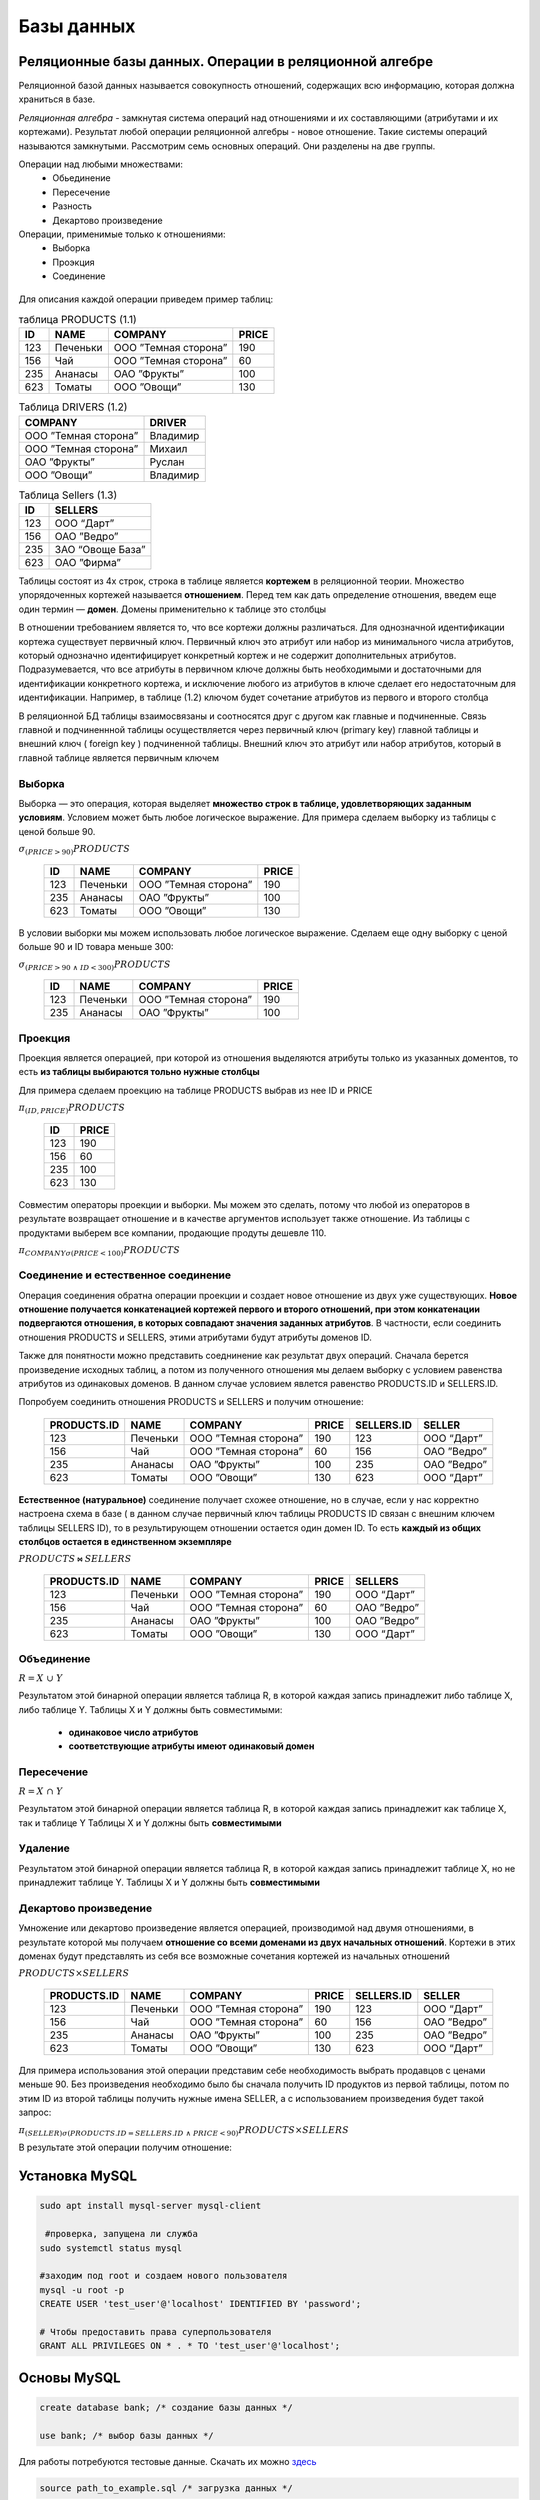 Базы данных
==============

Реляционные базы данных. Операции в реляционной алгебре
~~~~~~~~~~~~~~~~~~~~~~~~~~~~~~~~~~~~~~~~~~~~~~~~~~~~~~~~~

Реляционной базой данных называется совокупность отношений, содержащих всю информацию, которая должна храниться в базе.

*Реляционная алгебра* - замкнутая система операций над отношениями и их составляющими (атрибутами и их кортежами). Результат любой операции реляционной алгебры - новое отношение. Такие системы операций называются замкнутыми. Рассмотрим семь основных операций. Они разделены на две группы. 

Операции над любыми множествами:
 * Обьединение
 * Пересечение
 * Разность
 * Декартово произведение
 
Операции, применимые только к отношениями:
 * Выборка
 * Проэкция
 * Соединение

.. figure:: img/sql_operation.png
    :width: 600 px
    :align: center

Для описания каждой операции приведем пример таблиц:

.. table:: таблица PRODUCTS (1.1)

    =====  =============  =========================   ==========
     ID       NAME               COMPANY                PRICE
    =====  =============  =========================   ==========
     123    Печеньки        ООО ”Темная сторона”          190
     156      Чай           ООО ”Темная сторона”          60
     235      Ананасы       ОАО ”Фрукты”                 100
     623      Томаты        ООО ”Овощи”                  130
    =====  =============  =========================   ==========

.. table:: Таблица DRIVERS (1.2)

    =========================   =============
            COMPANY                DRIVER
    =========================   =============
      ООО ”Темная сторона”          Владимир
      ООО ”Темная сторона”          Михаил
      ОАО ”Фрукты”                  Руслан
       ООО ”Овощи”                  Владимир
    =========================   =============


.. table:: Таблица Sellers (1.3)

    =====  ================
     ID        SELLERS   
    =====  ================
    123  	OOO “Дарт”
    156      ОАО ”Ведро” 
    235    ЗАО “Овоще База” 
    623     ОАО ”Фирма”
    =====  ================

Таблицы состоят из 4х строк, строка в таблице является **кортежем** в реляционной теории. Множество упорядоченных кортежей называется **отношением**.
Перед тем как дать определение отношения, введем еще один термин — **домен**. Домены применительно к таблице это столбцы

В отношении требованием является то, что все кортежи должны различаться. Для однозначной идентификации кортежа существует первичный ключ. Первичный ключ это атрибут или набор из минимального числа атрибутов, который однозначно идентифицирует конкретный кортеж и не содержит дополнительных атрибутов.
Подразумевается, что все атрибуты в первичном ключе должны быть необходимыми и достаточными для идентификации конкретного кортежа, и исключение любого из атрибутов в ключе сделает его недостаточным для идентификации. Например, в таблице (1.2) ключом будет сочетание атрибутов из первого и второго столбца

В реляционной БД таблицы взаимосвязаны и соотносятся друг с другом как главные и подчиненные. Связь главной и подчиненнной таблицы осуществляется через первичный ключ (primary key) главной таблицы и внешний ключ ( foreign key ) подчиненной таблицы.
Внешний ключ это атрибут или набор атрибутов, который в главной таблице является первичным ключем


Выборка
"""""""""

Выборка — это операция, которая выделяет **множество строк в таблице, удовлетворяющих заданным условиям**. Условием может быть любое логическое выражение.
Для примера сделаем выборку из таблицы с ценой больше 90.

:math:`σ_{(PRICE>90)} PRODUCTS`

    =====  =============  =========================   ==========
     ID       NAME               COMPANY                PRICE
    =====  =============  =========================   ==========
     123    Печеньки        ООО ”Темная сторона”         190
     235      Ананасы       ОАО ”Фрукты”                 100
     623      Томаты        ООО ”Овощи”                  130
    =====  =============  =========================   ==========

В условии выборки мы можем использовать любое логическое выражение. Сделаем еще одну выборку с ценой больше 90 и ID товара меньше 300:

:math:`σ_{(PRICE>90 \ \land \ ID<300)} PRODUCTS`

    =====  =============  =========================   ==========
     ID       NAME               COMPANY                PRICE
    =====  =============  =========================   ==========
     123    Печеньки        ООО ”Темная сторона”         190
     235      Ананасы       ОАО ”Фрукты”                 100
    =====  =============  =========================   ==========


Проекция
""""""""""

Проекция является операцией, при которой из отношения выделяются атрибуты только из указанных доментов, то есть **из таблицы выбираются тольно нужные столбцы**

Для примера сделаем проекцию на таблице PRODUCTS выбрав из нее ID и PRICE

:math:`π_{ (ID, PRICE) } PRODUCTS`



    =====  ================
     ID        PRICE
    =====  ================
    123  	    190
    156          60
    235         100
    623         130
    =====  ================

Совместим операторы проекции и выборки. Мы можем это сделать, потому что любой из операторов в результате возвращает отношение и в качестве аргументов использует также отношение.
Из таблицы с продуктами выберем все компании, продающие продуты дешевле 110.

:math:`π_{ COMPANY σ(PRICE<100 ) } PRODUCTS`


Соединение и естественное соединение
""""""""""""""""""""""""""""""""""""""

Операция соединения обратна операции проекции и создает новое отношение из двух уже существующих. **Новое отношение получается конкатенацией кортежей первого и второго отношений, при этом конкатенации подвергаются отношения, в которых совпадают значения заданных атрибутов**. В частности, если соединить отношения PRODUCTS и SELLERS, этими атрибутами будут атрибуты доменов ID.

Также для понятности можно представить соеднинение как результат двух операций. Сначала берется произведение исходных таблиц, а потом из полученного отношения мы делаем выборку с условием равенства атрибутов из одинаковых доменов. В данном случае условием явлется равенство PRODUCTS.ID и SELLERS.ID.

Попробуем соединить отношения PRODUCTS и SELLERS и получим отношение:

  ==============  =============  =========================   ==========  =============  ==============
   PRODUCTS.ID       NAME               COMPANY                PRICE      SELLERS.ID       SELLER
  ==============  =============  =========================   ==========  =============  ==============
     123            Печеньки        ООО ”Темная сторона”        190          123          OOO “Дарт”
     156             Чай            ООО ”Темная сторона”        60           156          ОАО ”Ведро”
     235            Ананасы           ОАО ”Фрукты”              100          235          ОАО ”Ведро”
     623             Томаты           ООО ”Овощи”               130          623          OOO “Дарт”
  ==============  =============  =========================   ==========  =============  ==============


**Естественное (натуральное)** соединение получает схожее отношение, но в случае, если у нас корректно настроена схема в базе ( в данном случае первичный ключ таблицы PRODUCTS ID связан с внешним ключем таблицы SELLERS ID), то в результирующем отношении остается один домен ID. То есть **каждый из общих столбцов остается в единственном экземпляре**

:math:`PRODUCTS ⋈ SELLERS`

  ==============  =============  =========================   ==========  ==============
   PRODUCTS.ID       NAME               COMPANY                PRICE         SELLERS
  ==============  =============  =========================   ==========  ==============
     123            Печеньки        ООО ”Темная сторона”        190        OOO “Дарт”
     156             Чай            ООО ”Темная сторона”        60         ОАО ”Ведро”
     235            Ананасы           ОАО ”Фрукты”              100        ОАО ”Ведро”
     623             Томаты           ООО ”Овощи”               130        OOO “Дарт”
  ==============  =============  =========================   ==========  ==============


Объединение
"""""""""""""

:math:`R = X \ \cup \ Y`

Результатом этой бинарной операции является таблица R, в которой каждая запись принадлежит либо таблице Х, либо таблице Y.
Таблицы Х и Y должны быть совместимыми:

 * **одинаковое число атрибутов**
 * **соответствующие атрибуты имеют одинаковый домен**

.. figure:: img/cup.png
    :width: 600 px
    :align: center

Пересечение
"""""""""""""

:math:`R = X \ \cap \ Y`

Результатом этой бинарной операции является таблица R, в которой каждая запись принадлежит как таблице Х, так и таблице Y
Таблицы Х и Y должны быть **совместимыми**

.. figure:: img/cap.png
    :width: 600 px
    :align: center


Удаление
""""""""""

Результатом этой бинарной операции является таблица R, в которой каждая запись принадлежит таблице Х, но не принадлежит таблице Y.
Таблицы Х и Y должны быть **совместимыми**

.. figure:: img/delete.png
    :width: 600 px
    :align: center


Декартово произведение
""""""""""""""""""""""""

Умножение или декартово произведение является операцией, производимой над двумя отношениями, в результате которой мы получаем **отношение со всеми доменами из двух начальных отношений**. Кортежи в этих доменах будут представлять из себя все возможные сочетания кортежей из начальных отношений

:math:`PRODUCTS × SELLERS`

  ==============  =============  =========================   ==========  =============  ==============
   PRODUCTS.ID       NAME               COMPANY                PRICE      SELLERS.ID       SELLER
  ==============  =============  =========================   ==========  =============  ==============
     123            Печеньки        ООО ”Темная сторона”        190          123          OOO “Дарт”
     156             Чай            ООО ”Темная сторона”        60           156          ОАО ”Ведро”
     235            Ананасы           ОАО ”Фрукты”              100          235          ОАО ”Ведро”
     623             Томаты           ООО ”Овощи”               130          623          OOO “Дарт”
  ==============  =============  =========================   ==========  =============  ==============


Для примера использования этой операции представим себе необходимость выбрать продавцов с ценами меньше 90. Без произведения необходимо было бы сначала получить ID продуктов из первой таблицы, потом по этим ID из второй таблицы получить нужные имена SELLER, а с использованием произведения будет такой запрос:

:math:`π_{ (SELLER) σ(PRODUCTS.ID=SELLERS.ID \ \land \ PRICE < 90) } PRODUCTS × SELLERS`

В результате этой операции получим отношение:

.. figure:: img/sellers.png
    :width: 200 px
    :align: center



Установка MySQL
~~~~~~~~~~~~~~~~~~

.. code-block:: bash

  sudo apt install mysql-server mysql-client

   #проверка, запущена ли служба 
  sudo systemctl status mysql

  #заходим под root и создаем нового пользователя
  mysql -u root -p
  CREATE USER 'test_user'@'localhost' IDENTIFIED BY 'password';

  # Чтобы предоставить права суперпользователя
  GRANT ALL PRIVILEGES ON * . * TO 'test_user'@'localhost';


Основы MySQL
~~~~~~~~~~~~~~~

.. code-block:: sql

  create database bank; /* создание базы данных */

  use bank; /* выбор базы данных */


Для работы потребуются тестовые данные. Скачать их можно `здесь <https://resources.oreilly.com/examples/9780596520847/blob/master/LearningSQLExample.sql>`_


.. code-block:: sql
  
  source path_to_example.sql /* загрузка данных */




Используемая литература
~~~~~~~~~~~~~~~~~~~~~~~~~

`Alan Beaulieu "Learning SQL" <Alan_Beaulieu-Learning_SQL-RU.pdf>`_
